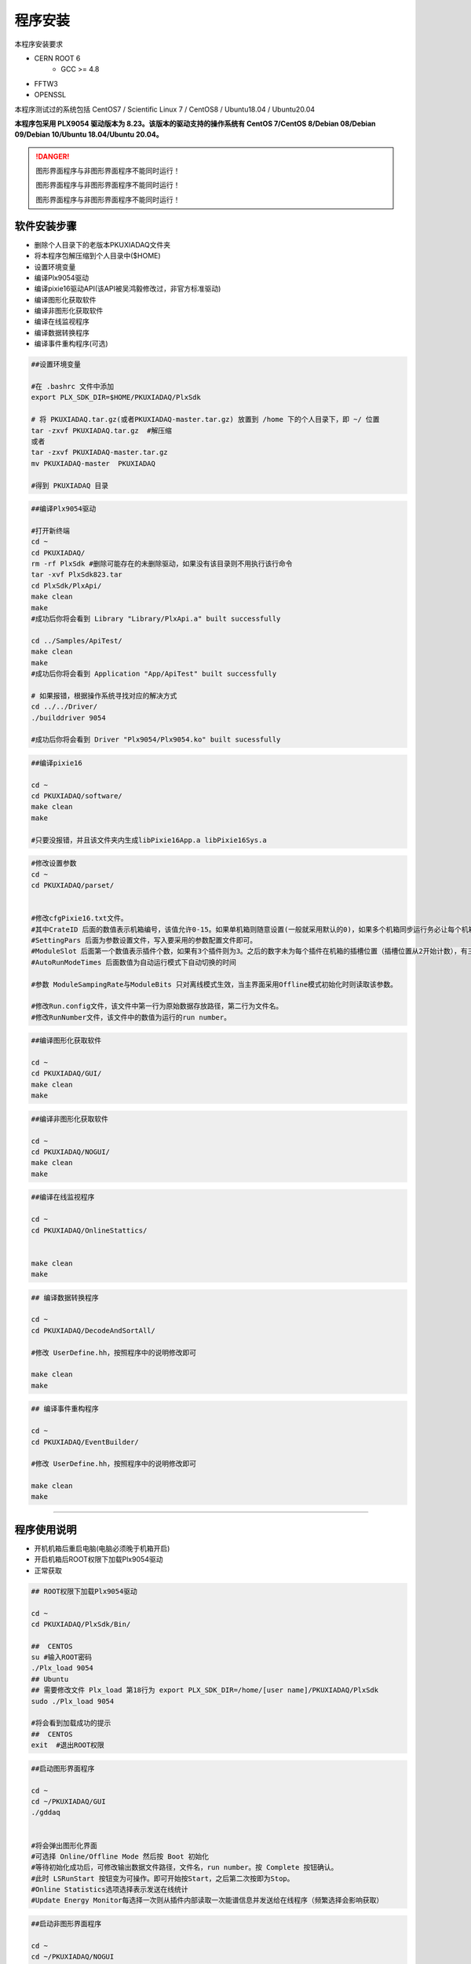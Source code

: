 .. INSTALL.rst --- 
.. 
.. Description: 
.. Author: Hongyi Wu(吴鸿毅)
.. Email: wuhongyi@qq.com 
.. Created: 二 7月  2 21:03:32 2019 (+0800)
.. Last-Updated: 三 10月 12 15:12:23 2022 (+0800)
..           By: Hongyi Wu(吴鸿毅)
..     Update #: 45
.. URL: http://wuhongyi.cn 

=================================   
程序安装
=================================   

本程序安装要求

- CERN ROOT 6
	- GCC >= 4.8
- FFTW3
- OPENSSL
  
本程序测试过的系统包括 CentOS7 / Scientific Linux 7 / CentOS8 / Ubuntu18.04 / Ubuntu20.04

**本程序包采用 PLX9054 驱动版本为 8.23。该版本的驱动支持的操作系统有 CentOS 7/CentOS 8/Debian 08/Debian 09/Debian 10/Ubuntu 18.04/Ubuntu 20.04。**

.. DANGER::
   图形界面程序与非图形界面程序不能同时运行！
   
   图形界面程序与非图形界面程序不能同时运行！

   图形界面程序与非图形界面程序不能同时运行！

---------------------------------
软件安装步骤
---------------------------------
   
- 删除个人目录下的老版本PKUXIADAQ文件夹
- 将本程序包解压缩到个人目录中($HOME)
- 设置环境变量
- 编译Plx9054驱动
- 编译pixie16驱动API(该API被吴鸿毅修改过，非官方标准驱动)
- 编译图形化获取软件
- 编译非图形化获取软件
- 编译在线监视程序
- 编译数据转换程序
- 编译事件重构程序(可选)

.. code:: bash
	  
  ##设置环境变量
   
  #在 .bashrc 文件中添加
  export PLX_SDK_DIR=$HOME/PKUXIADAQ/PlxSdk
   
  # 将 PKUXIADAQ.tar.gz(或者PKUXIADAQ-master.tar.gz) 放置到 /home 下的个人目录下，即 ~/ 位置
  tar -zxvf PKUXIADAQ.tar.gz  #解压缩
  或者
  tar -zxvf PKUXIADAQ-master.tar.gz
  mv PKUXIADAQ-master  PKUXIADAQ
   
  #得到 PKUXIADAQ 目录

.. code:: bash
	  
  ##编译Plx9054驱动
   
  #打开新终端
  cd ~
  cd PKUXIADAQ/
  rm -rf PlxSdk #删除可能存在的未删除驱动，如果没有该目录则不用执行该行命令
  tar -xvf PlxSdk823.tar
  cd PlxSdk/PlxApi/
  make clean
  make 
  #成功后你将会看到 Library "Library/PlxApi.a" built successfully
   
  cd ../Samples/ApiTest/
  make clean
  make
  #成功后你将会看到 Application "App/ApiTest" built successfully

  # 如果报错，根据操作系统寻找对应的解决方式
  cd ../../Driver/
  ./builddriver 9054
   
  #成功后你将会看到 Driver "Plx9054/Plx9054.ko" built sucessfully


.. code:: bash

  ##编译pixie16
   
  cd ~
  cd PKUXIADAQ/software/
  make clean
  make 
   
  #只要没报错，并且该文件夹内生成libPixie16App.a libPixie16Sys.a  

  

.. code:: bash

  #修改设置参数
  cd ~
  cd PKUXIADAQ/parset/
   
   
  #修改cfgPixie16.txt文件。
  #其中CrateID 后面的数值表示机箱编号，该值允许0-15。如果单机箱则随意设置(一般就采用默认的0)，如果多个机箱同步运行务必让每个机箱的该编号设置为不同的数值。
  #SettingPars 后面为参数设置文件，写入要采用的参数配置文件即可。
  #ModuleSlot 后面第一个数值表示插件个数，如果有3个插件则为3。之后的数字未为每个插件在机箱的插槽位置（插槽位置从2开始计数），有三个插件则之后分别为2 3 4。
  #AutoRunModeTimes 后面数值为自动运行模式下自动切换的时间
   
  #参数 ModuleSampingRate与ModuleBits 只对离线模式生效，当主界面采用Offline模式初始化时则读取该参数。
   
  #修改Run.config文件，该文件中第一行为原始数据存放路径，第二行为文件名。
  #修改RunNumber文件，该文件中的数值为运行的run number。


.. code:: bash
	  
  ##编译图形化获取软件
   
  cd ~
  cd PKUXIADAQ/GUI/
  make clean
  make 

  
.. code:: bash

  ##编译非图形化获取软件
   
  cd ~
  cd PKUXIADAQ/NOGUI/
  make clean
  make

  
.. code:: bash
	  
  ##编译在线监视程序
   
  cd ~
  cd PKUXIADAQ/OnlineStattics/

   
  make clean
  make


.. code:: bash

  ## 编译数据转换程序
   
  cd ~
  cd PKUXIADAQ/DecodeAndSortAll/
   
  #修改 UserDefine.hh，按照程序中的说明修改即可
   
  make clean
  make 


.. code:: bash  

  ## 编译事件重构程序
   
  cd ~
  cd PKUXIADAQ/EventBuilder/
   
  #修改 UserDefine.hh，按照程序中的说明修改即可
   
  make clean
  make

----
  
---------------------------------
程序使用说明
---------------------------------

- 开机机箱后重启电脑(电脑必须晚于机箱开启)
- 开启机箱后ROOT权限下加载Plx9054驱动
- 正常获取

.. code:: bash

  ## ROOT权限下加载Plx9054驱动
 
  cd ~
  cd PKUXIADAQ/PlxSdk/Bin/
  
  ##  CENTOS
  su #输入ROOT密码
  ./Plx_load 9054
  ## Ubuntu
  ## 需要修改文件 Plx_load 第18行为 export PLX_SDK_DIR=/home/[user name]/PKUXIADAQ/PlxSdk
  sudo ./Plx_load 9054
  
  #将会看到加载成功的提示
  ##  CENTOS
  exit  #退出ROOT权限	  


.. code:: bash

  ##启动图形界面程序
   
  cd ~
  cd ~/PKUXIADAQ/GUI
  ./gddaq
   
   
  #将会弹出图形化界面
  #可选择 Online/Offline Mode 然后按 Boot 初始化
  #等待初始化成功后，可修改输出数据文件路径，文件名，run number。按 Complete 按钮确认。
  #此时 LSRunStart 按钮变为可操作。即可开始按Start，之后第二次按即为Stop。
  #Online Statistics选项选择表示发送在线统计
  #Update Energy Monitor每选择一次则从插件内部读取一次能谱信息并发送给在线程序（频繁选择会影响获取）	  

	  
.. code:: bash

  ##启动非图形界面程序
   
  cd ~
  cd ~/PKUXIADAQ/NOGUI
  ./gddaq
   
  根据提示输入控制命令	  

	  
.. code:: bash

  ##启动在线监视程序
   
  cd ~
  cd PKUXIADAQ/OnlineStattics/
  ./online
   
   
  #将会弹出图形化界面
  #按 RunStart开始启动监视，每3秒更新一次每路的输入率、输出率。(开启机箱后第一次启用该程序需要在获取开启之后)
  #监视界面右下角有对写入硬盘使用量的监视。
   
  #EnergyMonitor页面用来查看能谱。由于插件内部寄存器大小限制，该能谱与实际能谱道址范围存在差别。

  
.. code:: bash	  

  ##执行数据转换程序
   
  cd ~
  cd PKUXIADAQ/DecodeAndSortAll/
   
  #在上一轮获取结束之后，我们便可将上一轮数据转为 ROOT 文件
  ./decodeandsort xxx1 [... xxx2 xxx3 ...]
  # xxx1 为不同机箱的运行 run number


---------------------------------
常见安装错误
---------------------------------

##################################################
Ubuntu 22.04
##################################################

未进行测试

##################################################
Ubuntu 20.04
##################################################

文件 *Driver/Source.Plx9000/Driver.c*

.. code:: cpp

   // 在文件开头添加以下 3 行 代码
   #ifndef INCLUDE_VERMAGIC
   #define INCLUDE_VERMAGIC
   #endif

文件 *Driver/Source.Plx9000/SuppFunc.c*

.. code:: cpp
	  
   // 956 行修改如下
   down_read( &current->mm->mmap_lock );
   
   // 969  行修改如下
   up_read( &current->mm->mmap_lock );

   // 注释 402-410 行
   // if (request_mem_region(
   //  	      pdx->PciBar[BarIndex].Properties.Physical,
   //  	      pdx->PciBar[BarIndex].Properties.Size,
   //  	      PLX_DRIVER_NAME
   //  	      ) == NULL)
   // {
   //     return (-ENOMEM);
   // }
   // else

   
##################################################
Ubuntu 18.04
##################################################

即将更新



文件 *Driver/Source.Plx9000/Driver.c*

文件 *Driver/Source.Plx9000/SuppFunc.c*



##################################################
CentOS8
##################################################


针对 CentOS8，安装 PLX9054 8.23 驱动时候错误的解决方案：

.. code:: cpp
	  
   // 修改文件 Include/Plx_sysdep.h 第 153 行为
   #if (LINUX_VERSION_CODE < KERNEL_VERSION(4,0,0))


##################################################
CentOS7
##################################################


针对 CentOS/Scientific Linux 7.6/7.7，安装 PLX9054 驱动时候错误的解决方案：

.. code:: bash
	  
  ./builddriver 9054


.. code:: bash	

  Build: Plx9054
   
  - PLA: CentOS Linux release 7.6.1810 (Core) 
  - KER: 3.10.0-957.12.2.el7.x86_64
  - INC: /lib/modules/3.10.0-957.12.2.el7.x86_64/build/include
  - CPU: x86_64 (64-bit Little Endian)
  - CMP: Gcc
  - TYP: Driver
  - PLX: 9054
  - CFG: Release
   
  make[1]: Entering directory '/usr/src/kernels/3.10.0-957.12.2.el7.x86_64'
  arch/x86/Makefile:166: *** CONFIG_RETPOLINE=y, but not supported by the compiler. Compiler update recommended.。 Stop.
  make[1]: Leaving directory '/usr/src/kernels/3.10.0-957.12.2.el7.x86_64'
  make: *** [BuildDriver] Error 2

以上为错误发生时候的输出提示。

此时，用户可以修改 **/usr/src/kernels/3.10.0-957.12.2.el7.x86_64/arch/x86/Makefile** 文件，通过注释以下代码来避免这个错误发生。

.. code:: bash	

    ifneq ($(RETPOLINE_CFLAGS),)
        KBUILD_CFLAGS += $(RETPOLINE_CFLAGS) -DRETPOLINE
    else
        $(error CONFIG_RETPOLINE=y, but not supported by the compiler. Compiler update recommended.)
    endif


---------------------------------
9054 驱动加载错误
---------------------------------

如果你使用 NI PCIe-8381, 出现无法加载驱动的情况，那么如下图所示，检查拨盘 CLOCK MODE 是否处于 ON 状态。

.. image:: /_static/img/pcie8381.jpg




	   
---------------------------------
TeamViewer
---------------------------------

TeamViewer是一个应用程序，可让您远程连接到多个工作站。 有许多应用程序可以远程控制不同的系统，但TeamViewer设置为具有极强的可访问性，同时功能也很强大。


https://www.teamviewer.cn/cn/download/linux/


.. image:: /_static/img/TeamViewer.png


  
.. 
.. INSTALL.rst ends here
